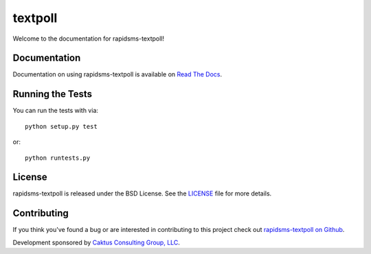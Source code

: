 

textpoll
========================

Welcome to the documentation for rapidsms-textpoll!


Documentation
-----------------------------------

Documentation on using rapidsms-textpoll is available on 
`Read The Docs <http://readthedocs.org/docs/rapidsms-textpoll/>`_.


Running the Tests
------------------------------------

You can run the tests with via::

    python setup.py test

or::

    python runtests.py


License
--------------------------------------

rapidsms-textpoll is released under the BSD License. See the 
`LICENSE <https://github.com/caktus/rapidsms-textpoll/blob/master/LICENSE>`_ file for more details.


Contributing
--------------------------------------

If you think you've found a bug or are interested in contributing to this project
check out `rapidsms-textpoll on Github <https://github.com/caktus/rapidsms-textpoll>`_.

Development sponsored by `Caktus Consulting Group, LLC
<http://www.caktusgroup.com/services>`_.

